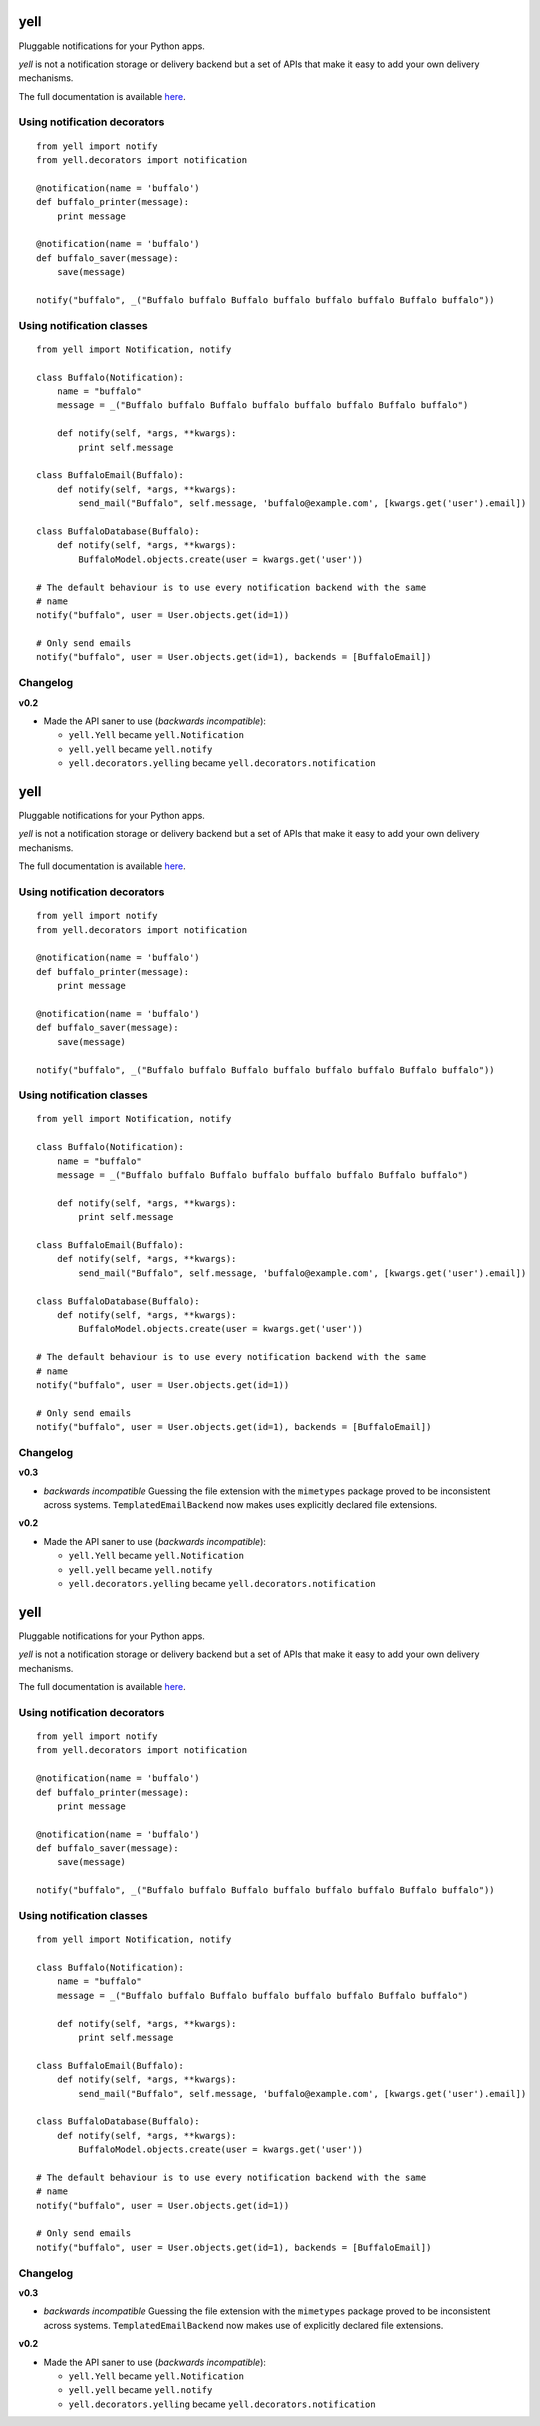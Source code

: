 ====
yell
====

Pluggable notifications for your Python apps. 

`yell` is not a notification storage or delivery backend but a set of APIs that make it easy to add your own delivery mechanisms. 

The full documentation is available `here <http://yell.readthedocs.org/en/latest/index.html>`_.


Using notification decorators
-----------------------------

::

    from yell import notify
    from yell.decorators import notification
    
    @notification(name = 'buffalo')
    def buffalo_printer(message):
        print message
    
    @notification(name = 'buffalo')
    def buffalo_saver(message):
        save(message)
        
    notify("buffalo", _("Buffalo buffalo Buffalo buffalo buffalo buffalo Buffalo buffalo"))


Using notification classes
--------------------------

::

    from yell import Notification, notify

    class Buffalo(Notification):
        name = "buffalo"
        message = _("Buffalo buffalo Buffalo buffalo buffalo buffalo Buffalo buffalo")
        
        def notify(self, *args, **kwargs):
            print self.message
        
    class BuffaloEmail(Buffalo):
        def notify(self, *args, **kwargs):
            send_mail("Buffalo", self.message, 'buffalo@example.com', [kwargs.get('user').email])

    class BuffaloDatabase(Buffalo):
        def notify(self, *args, **kwargs):
            BuffaloModel.objects.create(user = kwargs.get('user'))

    # The default behaviour is to use every notification backend with the same 
    # name 
    notify("buffalo", user = User.objects.get(id=1))

    # Only send emails
    notify("buffalo", user = User.objects.get(id=1), backends = [BuffaloEmail])


Changelog
---------

**v0.2**

* Made the API saner to use (*backwards incompatible*):  

  - ``yell.Yell`` became ``yell.Notification``
  - ``yell.yell`` became ``yell.notify``
  - ``yell.decorators.yelling`` became ``yell.decorators.notification``


====
yell
====

Pluggable notifications for your Python apps. 

`yell` is not a notification storage or delivery backend but a set of APIs that make it easy to add your own delivery mechanisms. 

The full documentation is available `here <http://yell.readthedocs.org/en/latest/index.html>`_.


Using notification decorators
-----------------------------

::

    from yell import notify
    from yell.decorators import notification
    
    @notification(name = 'buffalo')
    def buffalo_printer(message):
        print message
    
    @notification(name = 'buffalo')
    def buffalo_saver(message):
        save(message)
        
    notify("buffalo", _("Buffalo buffalo Buffalo buffalo buffalo buffalo Buffalo buffalo"))


Using notification classes
--------------------------

::

    from yell import Notification, notify

    class Buffalo(Notification):
        name = "buffalo"
        message = _("Buffalo buffalo Buffalo buffalo buffalo buffalo Buffalo buffalo")
        
        def notify(self, *args, **kwargs):
            print self.message
        
    class BuffaloEmail(Buffalo):
        def notify(self, *args, **kwargs):
            send_mail("Buffalo", self.message, 'buffalo@example.com', [kwargs.get('user').email])

    class BuffaloDatabase(Buffalo):
        def notify(self, *args, **kwargs):
            BuffaloModel.objects.create(user = kwargs.get('user'))

    # The default behaviour is to use every notification backend with the same 
    # name 
    notify("buffalo", user = User.objects.get(id=1))

    # Only send emails
    notify("buffalo", user = User.objects.get(id=1), backends = [BuffaloEmail])


Changelog
---------

**v0.3**

* *backwards incompatible* Guessing the file extension with the
  ``mimetypes`` package proved to be inconsistent across systems.
  ``TemplatedEmailBackend`` now makes uses explicitly declared file
  extensions.

**v0.2**

* Made the API saner to use (*backwards incompatible*):  

  - ``yell.Yell`` became ``yell.Notification``
  - ``yell.yell`` became ``yell.notify``
  - ``yell.decorators.yelling`` became ``yell.decorators.notification``


====
yell
====

Pluggable notifications for your Python apps. 

`yell` is not a notification storage or delivery backend but a set of APIs that make it easy to add your own delivery mechanisms. 

The full documentation is available `here <http://yell.readthedocs.org/en/latest/index.html>`_.


Using notification decorators
-----------------------------

::

    from yell import notify
    from yell.decorators import notification
    
    @notification(name = 'buffalo')
    def buffalo_printer(message):
        print message
    
    @notification(name = 'buffalo')
    def buffalo_saver(message):
        save(message)
        
    notify("buffalo", _("Buffalo buffalo Buffalo buffalo buffalo buffalo Buffalo buffalo"))


Using notification classes
--------------------------

::

    from yell import Notification, notify

    class Buffalo(Notification):
        name = "buffalo"
        message = _("Buffalo buffalo Buffalo buffalo buffalo buffalo Buffalo buffalo")
        
        def notify(self, *args, **kwargs):
            print self.message
        
    class BuffaloEmail(Buffalo):
        def notify(self, *args, **kwargs):
            send_mail("Buffalo", self.message, 'buffalo@example.com', [kwargs.get('user').email])

    class BuffaloDatabase(Buffalo):
        def notify(self, *args, **kwargs):
            BuffaloModel.objects.create(user = kwargs.get('user'))

    # The default behaviour is to use every notification backend with the same 
    # name 
    notify("buffalo", user = User.objects.get(id=1))

    # Only send emails
    notify("buffalo", user = User.objects.get(id=1), backends = [BuffaloEmail])


Changelog
---------

**v0.3**

* *backwards incompatible* Guessing the file extension with the
  ``mimetypes`` package proved to be inconsistent across systems.
  ``TemplatedEmailBackend`` now makes use of explicitly declared file
  extensions.

**v0.2**

* Made the API saner to use (*backwards incompatible*):  

  - ``yell.Yell`` became ``yell.Notification``
  - ``yell.yell`` became ``yell.notify``
  - ``yell.decorators.yelling`` became ``yell.decorators.notification``


